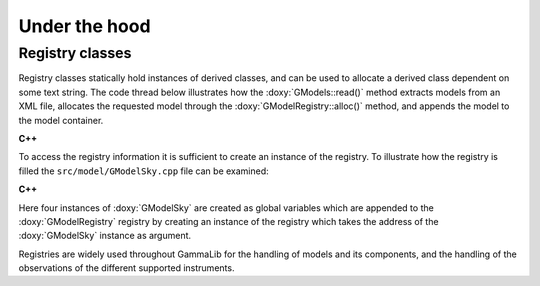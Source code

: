 Under the hood
==============

.. _um_registry:

Registry classes
----------------

Registry classes statically hold instances of derived classes, and can be
used to allocate a derived class dependent on some text string.
The code thread below illustrates how the :doxy:`GModels::read()` method
extracts models from an XML file, allocates the requested model through the
:doxy:`GModelRegistry::alloc()` method, and appends the model to the model
container.

**C++**

.. code-block:: cpp
   :linenos:

   int n = lib->elements("source");                           // Get number of sources
   for (int i = 0; i < n; ++i) {                              // Loop over sources
       const GXmlElement* src = lib->element("source", i);    // Get pointer on source
       std::string type = src->attribute("type");             // Get source model type
       GModelRegistry registry;                               // Get model registry
       GModel*        ptr = registry.alloc(type);             // Allocate model of specific type
       if (ptr != NULL) {                                     // If model is valid:
           ptr->read(*src);                                   // - read model
           append(*ptr);                                      // - append it to container
           delete ptr;                                        // - free model
       }
   }

To access the registry information it is sufficient to create an instance of
the registry. To illustrate how the registry is filled the
``src/model/GModelSky.cpp`` file can be examined:

**C++**

.. code-block:: cpp
   :linenos:

   const GModelSky         g_pointsource_seed("PointSource");
   const GModelSky         g_extendedsource_seed("ExtendedSource");
   const GModelSky         g_diffusesource_seed("DiffuseSource");
   const GModelSky         g_compositesource_seed("CompositeSource");
   const GModelRegistry    g_pointsource_registry(&g_pointsource_seed);
   const GModelRegistry    g_extendedsource_registry(&g_extendedsource_seed);
   const GModelRegistry    g_diffusesource_registry(&g_diffusesource_seed);
   const GModelRegistry    g_compositesource_registry(&g_compositesource_seed);

Here four instances of :doxy:`GModelSky` are created as global variables which
are appended to the :doxy:`GModelRegistry` registry by creating an instance
of the registry which takes the address of the :doxy:`GModelSky` instance
as argument.

Registries are widely used throughout GammaLib for the handling of models and
its components, and the handling of the observations of the different supported
instruments.
